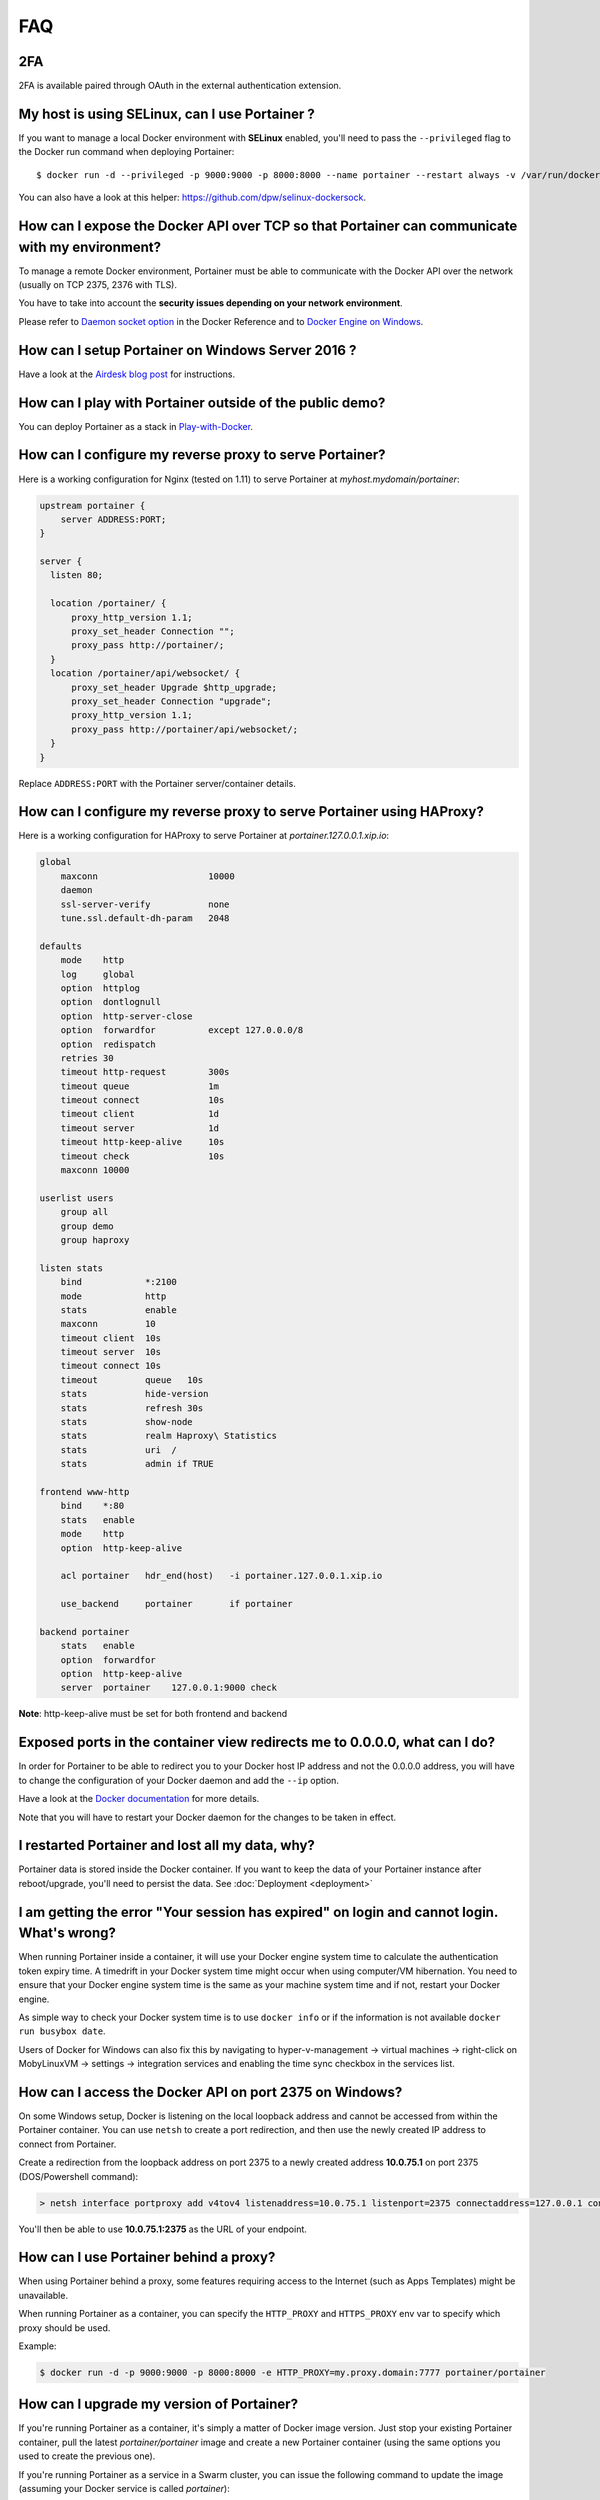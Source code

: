 ===
FAQ
===

2FA
===============================================

2FA is available paired through OAuth in the external authentication extension.


My host is using SELinux, can I use Portainer ?
===============================================

If you want to manage a local Docker environment with **SELinux** enabled, you'll need to pass the ``--privileged`` flag to the Docker run command when deploying Portainer:

::

  $ docker run -d --privileged -p 9000:9000 -p 8000:8000 --name portainer --restart always -v /var/run/docker.sock:/var/run/docker.sock -v portainer_data:/data portainer/portainer

You can also have a look at this helper: https://github.com/dpw/selinux-dockersock.

How can I expose the Docker API over TCP so that Portainer can communicate with my environment?
===============================================================================================

To manage a remote Docker environment, Portainer must be able to communicate with the Docker API over the network (usually on TCP 2375, 2376 with TLS).

You have to take into account the **security issues depending on your network environment**.

Please refer to `Daemon socket option`_ in the Docker Reference and to `Docker Engine on Windows`_.

.. _Docker Engine on Windows: https://docs.microsoft.com/en-us/virtualization/windowscontainers/manage-docker/configure-docker-daemon
.. _Daemon socket option: https://docs.docker.com/engine/reference/commandline/dockerd/#daemon-socket-option

How can I setup Portainer on Windows Server 2016 ?
==================================================

Have a look at the `Airdesk blog post <http://blog.airdesk.com/2017/10/windows-containers-portainer-gui.html>`_ for instructions.

How can I play with Portainer outside of the public demo?
=========================================================

You can deploy Portainer as a stack in `Play-with-Docker <http://play-with-docker.com/?stack=https://raw.githubusercontent.com/portainer/portainer-compose/master/docker-stack.yml&stack_name=portainer>`_.

How can I configure my reverse proxy to serve Portainer?
========================================================

Here is a working configuration for Nginx (tested on 1.11) to serve Portainer at `myhost.mydomain/portainer`:

.. code-block:: nginx

  upstream portainer {
      server ADDRESS:PORT;
  }

  server {
    listen 80;

    location /portainer/ {
        proxy_http_version 1.1;
        proxy_set_header Connection "";
        proxy_pass http://portainer/;
    }
    location /portainer/api/websocket/ {
        proxy_set_header Upgrade $http_upgrade;
        proxy_set_header Connection "upgrade";
        proxy_http_version 1.1;
        proxy_pass http://portainer/api/websocket/;
    }
  }

Replace ``ADDRESS:PORT`` with the Portainer server/container details.

How can I configure my reverse proxy to serve Portainer using HAProxy?
======================================================================

Here is a working configuration for HAProxy to serve Portainer at `portainer.127.0.0.1.xip.io`:

.. code-block:: haproxy

  global
      maxconn                     10000
      daemon
      ssl-server-verify           none
      tune.ssl.default-dh-param   2048

  defaults
      mode    http
      log     global
      option  httplog
      option  dontlognull
      option  http-server-close
      option  forwardfor          except 127.0.0.0/8
      option  redispatch
      retries 30
      timeout http-request        300s
      timeout queue               1m
      timeout connect             10s
      timeout client              1d
      timeout server              1d
      timeout http-keep-alive     10s
      timeout check               10s
      maxconn 10000

  userlist users
      group all
      group demo
      group haproxy

  listen stats
      bind            *:2100
      mode            http
      stats           enable
      maxconn         10
      timeout client  10s
      timeout server  10s
      timeout connect 10s
      timeout         queue   10s
      stats           hide-version
      stats           refresh 30s
      stats           show-node
      stats           realm Haproxy\ Statistics
      stats           uri  /
      stats           admin if TRUE

  frontend www-http
      bind    *:80
      stats   enable
      mode    http
      option  http-keep-alive

      acl portainer   hdr_end(host)   -i portainer.127.0.0.1.xip.io

      use_backend     portainer       if portainer

  backend portainer
      stats   enable
      option  forwardfor
      option  http-keep-alive
      server  portainer    127.0.0.1:9000 check


**Note**: http-keep-alive must be set for both frontend and backend

Exposed ports in the container view redirects me to 0.0.0.0, what can I do?
===========================================================================

In order for Portainer to be able to redirect you to your Docker host IP address and not the 0.0.0.0 address, you will have
to change the configuration of your Docker daemon and add the ``--ip`` option.

Have a look at the `Docker documentation <https://docs.docker.com/engine/reference/commandline/dockerd/>`_ for more details.

Note that you will have to restart your Docker daemon for the changes to be taken in effect.

I restarted Portainer and lost all my data, why?
================================================

Portainer data is stored inside the Docker container. If you want to keep the data of your Portainer instance
after reboot/upgrade, you'll need to persist the data. See :doc:`Deployment <deployment>`

I am getting the error "Your session has expired" on login and cannot login. What's wrong?
==========================================================================================

When running Portainer inside a container, it will use your Docker engine system time to calculate the authentication
token expiry time. A timedrift in your Docker system time might occur when using computer/VM hibernation. You need to ensure
that your Docker engine system time is the same as your machine system time and if not, restart your Docker engine.

As simple way to check your Docker system time is to use ``docker info`` or if the information is not available ``docker run busybox date``.

Users of Docker for Windows can also fix this by navigating to hyper-v-management -> virtual machines -> right-click on MobyLinuxVM -> settings -> integration services
and enabling the time sync checkbox in the services list.

How can I access the Docker API on port 2375 on Windows?
========================================================

On some Windows setup, Docker is listening on the local loopback address and cannot be accessed from within the
Portainer container. You can use ``netsh`` to create a port redirection, and then use the newly created IP address
to connect from Portainer.

Create a redirection from the loopback address on port 2375 to a newly created address **10.0.75.1** on port 2375 (DOS/Powershell command):

.. code-block:: bash

  > netsh interface portproxy add v4tov4 listenaddress=10.0.75.1 listenport=2375 connectaddress=127.0.0.1 connectport=2375

You'll then be able to use **10.0.75.1:2375** as the URL of your endpoint.

How can I use Portainer behind a proxy?
=======================================

When using Portainer behind a proxy, some features requiring access to the Internet (such as Apps Templates) might be
unavailable.

When running Portainer as a container, you can specify the ``HTTP_PROXY`` and ``HTTPS_PROXY`` env var to specify
which proxy should be used.

Example:

.. code-block:: bash

  $ docker run -d -p 9000:9000 -p 8000:8000 -e HTTP_PROXY=my.proxy.domain:7777 portainer/portainer

How can I upgrade my version of Portainer?
==========================================

If you're running Portainer as a container, it's simply a matter of Docker image version. Just stop your existing Portainer
container, pull the latest *portainer/portainer* image and create a new Portainer container (using the same options you used to
create the previous one).

If you're running Portainer as a service in a Swarm cluster, you can issue the following command to update the image (assuming your Docker service
is called *portainer*):

.. code-block:: bash

  $ docker service update --image portainer/portainer:latest portainer

If you're running Portainer outside of Docker, download and extract the new binaries and restart the Portainer binary using the same
options you used before.

How can I manage a remote Dokku host with Portainer?
====================================================

Have a look at `this gist <https://gist.github.com/woudsma/03c69260715327ee8453f73b121f416c>`_ for instructions.

How can I enable LDAP authentication ?
======================================

Have a look at `this post <https://www.linkedin.com/pulse/how-enable-ldapad-authentication-portainerio-neil-cresswell/>`_ for detailed instructions.

More details about automatic user creation and team assignment in `this article <https://www.linkedin.com/pulse/ldap-usersgroups-portainer-neil-cresswell/>`_.

Where can I find the source code of the Portainer agent ?
=========================================================

The source can be found in the `portainer agent repository <https://github.com/portainer/agent/>`_.

